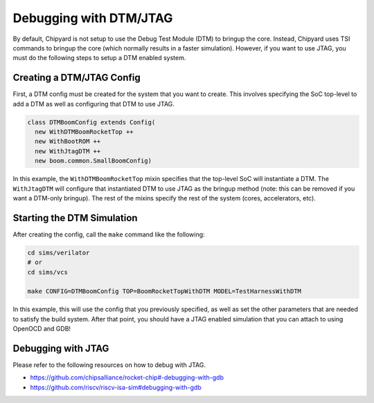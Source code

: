 Debugging with DTM/JTAG
===============================

By default, Chipyard is not setup to use the Debug Test Module (DTM) to bringup the core.
Instead, Chipyard uses TSI commands to bringup the core (which normally results in a faster simulation).
However, if you want to use JTAG, you must do the following steps to setup a DTM enabled system.

Creating a DTM/JTAG Config
-------------------------------------------

First, a DTM config must be created for the system that you want to create.
This involves specifying the SoC top-level to add a DTM as well as configuring that DTM to use JTAG.

.. code-block:: scala

    class DTMBoomConfig extends Config(
      new WithDTMBoomRocketTop ++
      new WithBootROM ++
      new WithJtagDTM ++
      new boom.common.SmallBoomConfig)

In this example, the ``WithDTMBoomRocketTop`` mixin specifies that the top-level SoC will instantiate a DTM.
The ``WithJtagDTM`` will configure that instantiated DTM to use JTAG as the bringup method (note: this can be removed if you want a DTM-only bringup).
The rest of the mixins specify the rest of the system (cores, accelerators, etc).

Starting the DTM Simulation
-------------------------------------------

After creating the config, call the ``make`` command like the following:

.. code-block:: bash

    cd sims/verilator
    # or
    cd sims/vcs

    make CONFIG=DTMBoomConfig TOP=BoomRocketTopWithDTM MODEL=TestHarnessWithDTM

In this example, this will use the config that you previously specified, as well as set the other parameters that are needed to satisfy the build system.
After that point, you should have a JTAG enabled simulation that you can attach to using OpenOCD and GDB!

Debugging with JTAG
-------------------------------------------------------

Please refer to the following resources on how to debug with JTAG.

* https://github.com/chipsalliance/rocket-chip#-debugging-with-gdb
* https://github.com/riscv/riscv-isa-sim#debugging-with-gdb
